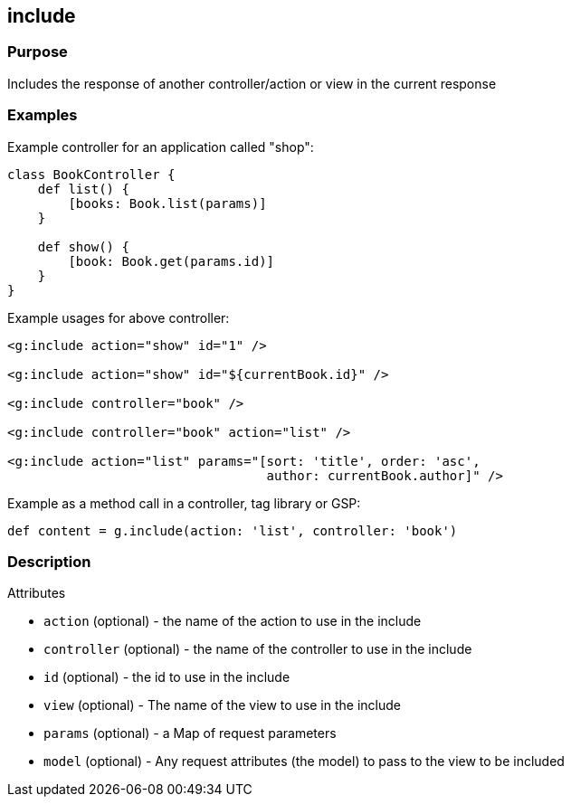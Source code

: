 
== include



=== Purpose


Includes the response of another controller/action or view in the current response


=== Examples


Example controller for an application called "shop":

[source,java]
----
class BookController {
    def list() {
        [books: Book.list(params)]
    }

    def show() {
        [book: Book.get(params.id)]
    }
}
----

Example usages for above controller:

[source,xml]
----
<g:include action="show" id="1" />

<g:include action="show" id="${currentBook.id}" />

<g:include controller="book" />

<g:include controller="book" action="list" />

<g:include action="list" params="[sort: 'title', order: 'asc',
                                  author: currentBook.author]" />
----

Example as a method call in a controller, tag library or GSP:

[source,java]
----
def content = g.include(action: 'list', controller: 'book')
----


=== Description


Attributes

* `action` (optional) - the name of the action to use in the include
* `controller` (optional) - the name of the controller to use in the include
* `id` (optional) - the id to use in the include
* `view` (optional) - The name of the view to use in the include
* `params` (optional) - a Map of request parameters
* `model` (optional) - Any request attributes (the model) to pass to the view to be included


